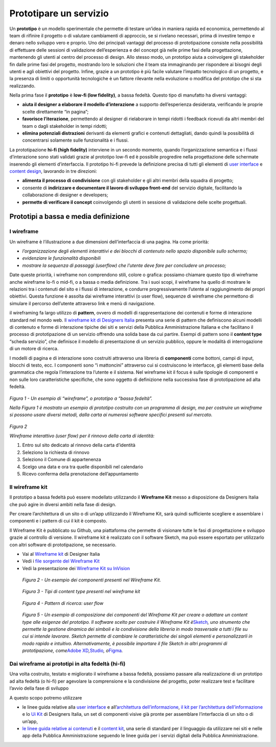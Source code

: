 Prototipare un servizio
=======================

Un **prototipo** è un modello sperimentale che permette di testare
un’idea in maniera rapida ed economica, permettendo al team di rifinire
il progetto o di valutare cambiamenti di approccio, se si rivelano
necessari, prima di investire tempo e denaro nello sviluppo vero e
proprio. Uno dei principali vantaggi del processo di prototipazione
consiste nella possibilità di effettuare delle sessioni di validazione
dell’esperienza e del concept già nelle prime fasi della progettazione,
mantenendo gli utenti al centro del processo di design. Allo stesso
modo, un prototipo aiuta a coinvolgere gli stakeholder fin dalle prime
fasi del progetto, mostrando loro le soluzioni che il team sta
immaginando per rispondere ai bisogni degli utenti e agli obiettivi del
progetto. Infine, grazie a un prototipo è più facile valutare l’impatto
tecnologico di un progetto, e la presenza di limiti o opportunità
tecnologiche è un fattore rilevante nella evoluzione o modifica del
prototipo che si sta realizzando.

Nella prima fase il **prototipo** è **low-fi (low fidelity)**, a bassa
fedeltà. Questo tipo di manufatto ha diversi vantaggi:

-  **aiuta il designer a elaborare il modello d’interazione** a supporto
   dell’esperienza desiderata, verificando le proprie scelte
   direttamente “in pagina”;

-  **favorisce l’iterazione**, permettendo al designer di rielaborare in
   tempi ridotti i feedback ricevuti da altri membri del team o dagli
   stakeholder in tempi ridotti;

-  **elimina potenziali distrazioni** derivanti da elementi grafici e
   contenuti dettagliati, dando quindi la possibilità di concentrarsi
   solamente sulle funzionalità e i flussi.

La prototipazione **hi-fi (high fidelity)** interviene in un secondo
momento, quando l’organizzazione semantica e i flussi d’interazione sono
stati validati grazie al prototipo low-fi ed è possibile progredire
nella progettazione delle schermate inserendo gli elementi
d’interfaccia. Il prototipo hi-fi prevede la definizione precisa di
tutti gli elementi di `user
interface <http://design-italia.readthedocs.io/it/latest/doc/user-interface.html>`__
e `content
design <http://design-italia.readthedocs.io/it/latest/doc/content-design.html>`__,
lavorando in tre direzioni:

-  **alimenta il processo di condivisione** con gli stakeholder e gli
   altri membri della squadra di progetto;

-  consente di **indirizzare e documentare il lavoro di sviluppo
   front-end** del servizio digitale, facilitando la collaborazione di
   designer e developers;

-  **permette di verificare il concept** coinvolgendo gli utenti in
   sessione di validazione delle scelte progettuali.

Prototipi a bassa e media definizione 
--------------------------------------

I wireframe
~~~~~~~~~~~

Un wireframe è l’illustrazione a due dimensioni dell’interfaccia di una
pagina. Ha come priorità:

-  *l’organizzazione degli elementi interattivi e dei blocchi di
   contenuto nello spazio disponibile sullo schermo;*

-  *evidenziare le funzionalità disponibili*

-  *mostrare la sequenza di passaggi (userflow) che l’utente deve fare
   per concludere un processo;*

Date queste priorità, i wireframe non comprendono stili, colore o
grafica: possiamo chiamare questo tipo di wireframe anche wireframe
lo-fi o mid-fi, o a bassa o media definizione. Tra i suoi scopi, il
wireframe ha quello di mostrare le relazioni tra i contenuti del sito e
i flussi di interazione, e condurre progressivamente l’utente al
raggiungimento dei propri obiettivi. Questa funzione è assolta dai
wireframe interattivi (o user flow), sequenze di wireframe che
permettono di simulare il percorso dell’utente attraverso link e menù di
navigazione.

il wireframing fa largo utilizzo di **pattern**, ovvero di modelli di
rappresentazione dei contenuti e forme di interazione standard nel mondo
web. I\ `l wireframe kit di Designers
Italia <https://designers.italia.it/kit/wireframe-kit/>`__ presenta una
serie di pattern che definiscono alcuni modelli di contenuto e forme di
interazione tipiche dei siti e servizi della Pubblica Amministrazione
Italiana e che facilitano il processo di prototipazione di un servizio
offrendo una solida base da cui partire. Esempi di pattern sono il
**content type** “scheda servizio”, che definisce il modello di
presentazione di un servizio pubblico, oppure le modalità di
interrogazione di un motore di ricerca.

I modelli di pagina e di interazione sono costruiti attraverso una
libreria di **componenti** come bottoni, campi di input, blocchi di
testo, ecc. I componenti sono “i mattoncini” attraverso cui si
costruiscono le interfacce, gli elementi base della grammatica che
regola l’interazione tra l’utente e il sistema. Nel wireframe kit il
focus è sulle tipologie di componenti e non sulle loro caratteristiche
specifiche, che sono oggetto di definizione nella successiva fase di
prototipazione ad alta fedeltà.

.. figure:: media/image2.png
    :alt: Un esempio di “wireframe”, o prototipo a “bassa fedeltà”
    :name: Un esempio di “wireframe”, o prototipo a “bassa fedeltà”

*Figura 1 - Un esempio di “wireframe”, o prototipo a “bassa fedeltà”.*

*Nella Figura 1 è mostrato un esempio di prototipo costruito con un
programma di design, ma per costruire un wireframe si possono usare
diversi metodi, dalla carta ai numerosi software specifici presenti sul
mercato.*

.. figure:: media/image3.jpg
    :alt: Wireframe interattivo (user flow) per il rinnovo della carta di identità:
    :name: Wireframe interattivo (user flow) per il rinnovo della carta di identità:

*Figura 2*

*Wireframe interattivo (user flow) per il rinnovo della carta di
identità:*

1. Entro sul sito dedicato al rinnovo della carta d’identità

2. Seleziono la richiesta di rinnovo

3. Seleziono il Comune di appartenenza

4. Scelgo una data e ora tra quelle disponibili nel calendario

5. Ricevo conferma della prenotazione dell’appuntamento

Il wireframe kit
~~~~~~~~~~~

Il prototipo a bassa fedeltà può essere modellato utilizzando il
**Wireframe Kit** messo a disposizione da Designers Italia che può agire
in diversi ambiti nella fase di design.

Per creare l’architettura di un sito o di un’app utilizzando il
Wireframe Kit, sarà quindi sufficiente scegliere e assemblare i
componenti e i pattern di cui il kit è composto.

Il Wireframe Kit è pubblicato su Github, una piattaforma che permette di
visionare tutte le fasi di progettazione e sviluppo grazie al controllo
di versione. Il wireframe kit è realizzato con il software Sketch, ma
può essere esportato per utilizzarlo con altri software di
prototipazione, se necessario.

-  Vai al `Wireframe kit <https://designers.italia.it/kit/wireframe-kit/>`__ di Designer Italia

-  Vedi i `file sorgente del Wireframe Kit <https://https//github.com/italia/design-wireframe-kit>`__

-  Vedi la presentazione dei `Wireframe Kit su InVision <https://invis.io/MJKVG83A8EZ>`__

.. figure:: media/image6.png
    :alt: Un esempio dei componenti presenti nel Wireframe Kit.
    :name: Un esempio dei componenti presenti nel Wireframe Kit.

    *Figura 2 - Un esempio dei componenti presenti nel Wireframe Kit.*


.. figure:: media/image5.png
    :alt: Tipi di content  type presenti nel wireframe kit
    :name: Tipi di content  type presenti nel wireframe kit

    *Figura 3 - Tipi di content type presenti nel wireframe kit*
    
.. figure:: media/image4.png
    :alt: Pattern di ricerca: user flow
    :name: Pattern di ricerca: user flow

    *Figura 4 - Pattern di ricerca: user flow*

.. figure:: media/ui-wireframe-kit-esempio-animato.gif
    :alt: UI Wireframe kit Esempio animato
    :name: UI Wireframe kit Esempio animato

    *Figura 5 - Un esempio di composizione dei componenti del Wireframe Kit per creare o adattare un content type alle esigenze del         prototipo. Il software scelto per costruire il Wireframe Kit è*\ `Sketch <https://www.sketchapp.com/>`__\ *, uno strumento che
    permette la gestione dinamica dei simboli e la condivisione della libreria in modo trasversale a tutti i file su cui si intende         lavorare. Sketch permette di cambiare le caratteristiche dei singoli elementi e personalizzarli in modo rapido e intuitivo.*
    *Alternativamente, è possibile importare il file Sketch in altri programmi di prototipazione, come*\ `Adobe XD                           <https://www.adobe.com/it/products/xd.html>`__\ *,*\ `Studio <https://studio.design/>`__\ *,
    o*\ `Figma <https://www.figma.com/>`__\ *.*
    

Dai wireframe ai prototipi in alta fedeltà (hi-fi)
~~~~~~~~~~~

Una volta costruito, testato e migliorato il wireframe a bassa fedeltà,
possiamo passare alla realizzazione di un prototipo ad alta fedeltà (o
hi-fi) per agevolare la comprensione e la condivisione del progetto,
poter realizzare test e facilitare l’avvio della fase di sviluppo

A questo scopo potremo utilizzare

-  le linee guida relative alla `user
   interface <https://design-italia.readthedocs.io/it/stable/doc/user-interface.html>`__
   e all’\ `architettura
   dell’informazione <https://docs.italia.it/italia/designers-italia/design-linee-guida-docs/it/stabile/doc/content-design/architettura-dell-informazione.html>`__,
   `il kit per l’architettura
   dell’informazione <https://designers.italia.it/kit/information-architecture/>`__
   e lo `Ui Kit <https://designers.italia.it/kit/ui-kit/>`__ di
   Designers Italia, un set di componenti visive già pronte per
   assemblare l’interfaccia di un sito o di un’app,

-  `le linee guida relative ai
   contenuti <https://docs.italia.it/italia/designers-italia/design-linee-guida-docs/it/stabile/doc/content-design/linguaggio.html>`__
   e il `content kit <https://designers.italia.it/kit/content-kit/>`__,
   una serie di standard per il linguaggio da utilizzare nei siti e
   nelle app della Pubblica Amministrazione seguendo le linee guida per
   i servizi digitali della Pubblica Amministrazione.





